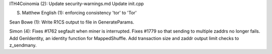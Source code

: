 ITH4Coinomia (2): Update security-warnings.md Update init.cpp

S. Matthew English (1): enforcing consistency 'tor' to 'Tor'

Sean Bowe (1): Write R1CS output to file in GenerateParams.

Simon (4): Fixes #1762 segfault when miner is interrupted. Fixes #1779
so that sending to multiple zaddrs no longer fails. Add GenIdentity, an
identity function for MappedShuffle. Add transaction size and zaddr
output limit checks to z\_sendmany.
